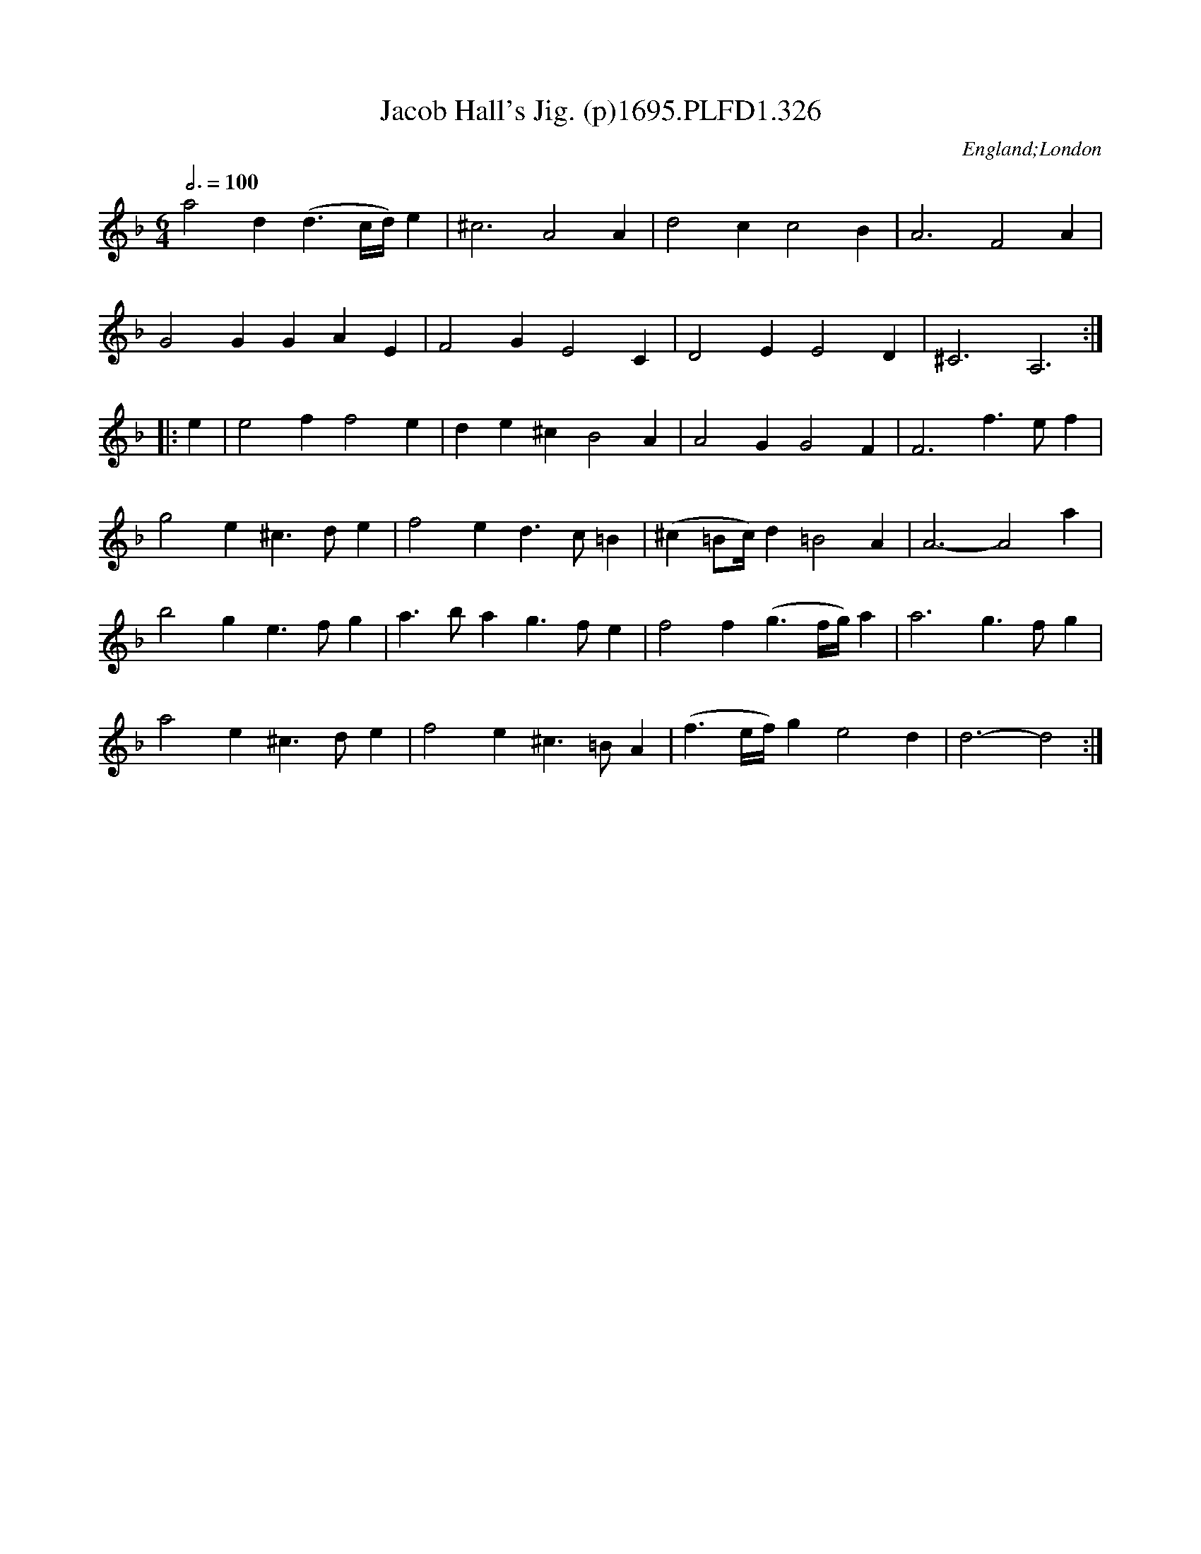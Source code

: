 X:326
T:Jacob Hall's Jig. (p)1695.PLFD1.326
M:6/4
L:1/4
Q:3/4=100
S:Playford, Dancing Master,9th Ed,1695.
R:.Jig
O:England;London
H:1695.
Z:Chris Partington.
K:F
a2d(d>c/2d/4)e|^c3A2A|d2cc2B|A3F2A|
G2GGAE|F2GE2C|D2EE2D|^C3A,3:|
|:e|e2ff2e|de^cB2A|A2GG2F|F3f>ef|
g2e^c>de|f2ed>c=B|(^c=B/2c/4)d=B2A|A3-A2a|
b2ge>fg|a>bag>fe|f2f(g>f/2g/4)a|a3g>fg|
a2e^c>de|f2e^c>=BA|(f>e/2f/4)ge2d|d3-d2:|
